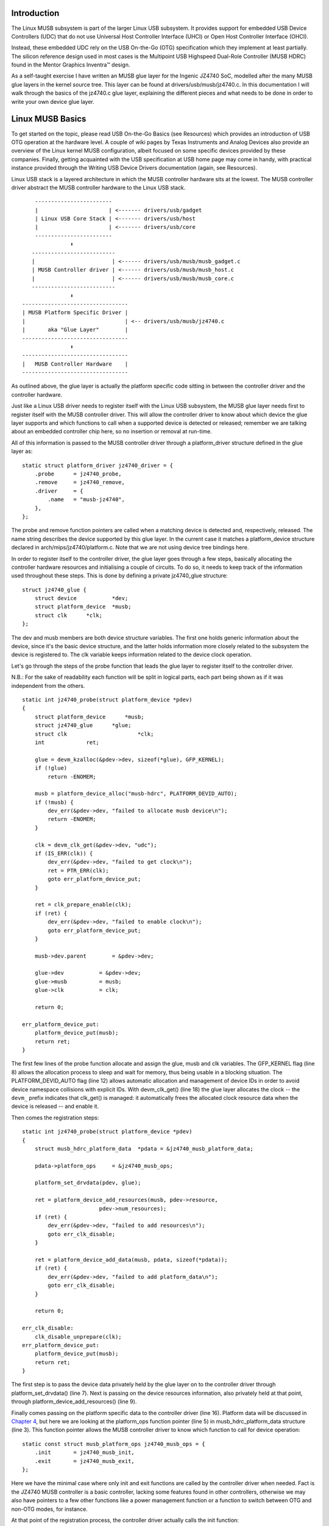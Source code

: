 Introduction
============

The Linux MUSB subsystem is part of the larger Linux USB subsystem. It
provides support for embedded USB Device Controllers (UDC) that do not
use Universal Host Controller Interface (UHCI) or Open Host Controller
Interface (OHCI).

Instead, these embedded UDC rely on the USB On-the-Go (OTG)
specification which they implement at least partially. The silicon
reference design used in most cases is the Multipoint USB Highspeed
Dual-Role Controller (MUSB HDRC) found in the Mentor Graphics Inventra™
design.

As a self-taught exercise I have written an MUSB glue layer for the
Ingenic JZ4740 SoC, modelled after the many MUSB glue layers in the
kernel source tree. This layer can be found at
drivers/usb/musb/jz4740.c. In this documentation I will walk through the
basics of the jz4740.c glue layer, explaining the different pieces and
what needs to be done in order to write your own device glue layer.

Linux MUSB Basics
=================

To get started on the topic, please read USB On-the-Go Basics (see
Resources) which provides an introduction of USB OTG operation at the
hardware level. A couple of wiki pages by Texas Instruments and Analog
Devices also provide an overview of the Linux kernel MUSB configuration,
albeit focused on some specific devices provided by these companies.
Finally, getting acquainted with the USB specification at USB home page
may come in handy, with practical instance provided through the Writing
USB Device Drivers documentation (again, see Resources).

Linux USB stack is a layered architecture in which the MUSB controller
hardware sits at the lowest. The MUSB controller driver abstract the
MUSB controller hardware to the Linux USB stack.

::

	  ------------------------
	  |                      | <------- drivers/usb/gadget
	  | Linux USB Core Stack | <------- drivers/usb/host
	  |                      | <------- drivers/usb/core
	  ------------------------
		     ⬍
	 --------------------------
	 |                        | <------ drivers/usb/musb/musb_gadget.c
	 | MUSB Controller driver | <------ drivers/usb/musb/musb_host.c
	 |                        | <------ drivers/usb/musb/musb_core.c
	 --------------------------
		     ⬍
      ---------------------------------
      | MUSB Platform Specific Driver |
      |                               | <-- drivers/usb/musb/jz4740.c
      |       aka "Glue Layer"        |
      ---------------------------------
		     ⬍
      ---------------------------------
      |   MUSB Controller Hardware    |
      ---------------------------------


As outlined above, the glue layer is actually the platform specific code
sitting in between the controller driver and the controller hardware.

Just like a Linux USB driver needs to register itself with the Linux USB
subsystem, the MUSB glue layer needs first to register itself with the
MUSB controller driver. This will allow the controller driver to know
about which device the glue layer supports and which functions to call
when a supported device is detected or released; remember we are talking
about an embedded controller chip here, so no insertion or removal at
run-time.

All of this information is passed to the MUSB controller driver through
a platform\_driver structure defined in the glue layer as:

::

    static struct platform_driver jz4740_driver = {
	.probe      = jz4740_probe,
	.remove     = jz4740_remove,
	.driver     = {
	    .name   = "musb-jz4740",
	},
    };


The probe and remove function pointers are called when a matching device
is detected and, respectively, released. The name string describes the
device supported by this glue layer. In the current case it matches a
platform\_device structure declared in arch/mips/jz4740/platform.c. Note
that we are not using device tree bindings here.

In order to register itself to the controller driver, the glue layer
goes through a few steps, basically allocating the controller hardware
resources and initialising a couple of circuits. To do so, it needs to
keep track of the information used throughout these steps. This is done
by defining a private jz4740\_glue structure:

::

    struct jz4740_glue {
	struct device           *dev;
	struct platform_device  *musb;
	struct clk      *clk;
    };


The dev and musb members are both device structure variables. The first
one holds generic information about the device, since it's the basic
device structure, and the latter holds information more closely related
to the subsystem the device is registered to. The clk variable keeps
information related to the device clock operation.

Let's go through the steps of the probe function that leads the glue
layer to register itself to the controller driver.

N.B.: For the sake of readability each function will be split in logical
parts, each part being shown as if it was independent from the others.

::

    static int jz4740_probe(struct platform_device *pdev)
    {
	struct platform_device      *musb;
	struct jz4740_glue      *glue;
	struct clk                      *clk;
	int             ret;

	glue = devm_kzalloc(&pdev->dev, sizeof(*glue), GFP_KERNEL);
	if (!glue)
	    return -ENOMEM;

	musb = platform_device_alloc("musb-hdrc", PLATFORM_DEVID_AUTO);
	if (!musb) {
	    dev_err(&pdev->dev, "failed to allocate musb device\n");
	    return -ENOMEM;
	}

	clk = devm_clk_get(&pdev->dev, "udc");
	if (IS_ERR(clk)) {
	    dev_err(&pdev->dev, "failed to get clock\n");
	    ret = PTR_ERR(clk);
	    goto err_platform_device_put;
	}

	ret = clk_prepare_enable(clk);
	if (ret) {
	    dev_err(&pdev->dev, "failed to enable clock\n");
	    goto err_platform_device_put;
	}

	musb->dev.parent        = &pdev->dev;

	glue->dev           = &pdev->dev;
	glue->musb          = musb;
	glue->clk           = clk;

	return 0;

    err_platform_device_put:
	platform_device_put(musb);
	return ret;
    }


The first few lines of the probe function allocate and assign the glue,
musb and clk variables. The GFP\_KERNEL flag (line 8) allows the
allocation process to sleep and wait for memory, thus being usable in a
blocking situation. The PLATFORM\_DEVID\_AUTO flag (line 12) allows
automatic allocation and management of device IDs in order to avoid
device namespace collisions with explicit IDs. With devm\_clk\_get()
(line 18) the glue layer allocates the clock -- the ``devm_`` prefix
indicates that clk\_get() is managed: it automatically frees the
allocated clock resource data when the device is released -- and enable
it.

Then comes the registration steps:

::

    static int jz4740_probe(struct platform_device *pdev)
    {
	struct musb_hdrc_platform_data  *pdata = &jz4740_musb_platform_data;

	pdata->platform_ops     = &jz4740_musb_ops;

	platform_set_drvdata(pdev, glue);

	ret = platform_device_add_resources(musb, pdev->resource,
			    pdev->num_resources);
	if (ret) {
	    dev_err(&pdev->dev, "failed to add resources\n");
	    goto err_clk_disable;
	}

	ret = platform_device_add_data(musb, pdata, sizeof(*pdata));
	if (ret) {
	    dev_err(&pdev->dev, "failed to add platform_data\n");
	    goto err_clk_disable;
	}

	return 0;

    err_clk_disable:
	clk_disable_unprepare(clk);
    err_platform_device_put:
	platform_device_put(musb);
	return ret;
    }


The first step is to pass the device data privately held by the glue
layer on to the controller driver through platform\_set\_drvdata() (line
7). Next is passing on the device resources information, also privately
held at that point, through platform\_device\_add\_resources() (line 9).

Finally comes passing on the platform specific data to the controller
driver (line 16). Platform data will be discussed in `Chapter
4 <#device-platform-data>`__, but here we are looking at the
platform\_ops function pointer (line 5) in musb\_hdrc\_platform\_data
structure (line 3). This function pointer allows the MUSB controller
driver to know which function to call for device operation:

::

    static const struct musb_platform_ops jz4740_musb_ops = {
	.init       = jz4740_musb_init,
	.exit       = jz4740_musb_exit,
    };


Here we have the minimal case where only init and exit functions are
called by the controller driver when needed. Fact is the JZ4740 MUSB
controller is a basic controller, lacking some features found in other
controllers, otherwise we may also have pointers to a few other
functions like a power management function or a function to switch
between OTG and non-OTG modes, for instance.

At that point of the registration process, the controller driver
actually calls the init function:

::

    static int jz4740_musb_init(struct musb *musb)
    {
	musb->xceiv = usb_get_phy(USB_PHY_TYPE_USB2);
	if (!musb->xceiv) {
	    pr_err("HS UDC: no transceiver configured\n");
	    return -ENODEV;
	}

	/* Silicon does not implement ConfigData register.
	 * Set dyn_fifo to avoid reading EP config from hardware.
	 */
	musb->dyn_fifo = true;

	musb->isr = jz4740_musb_interrupt;

	return 0;
    }


The goal of jz4740\_musb\_init() is to get hold of the transceiver
driver data of the MUSB controller hardware and pass it on to the MUSB
controller driver, as usual. The transceiver is the circuitry inside the
controller hardware responsible for sending/receiving the USB data.
Since it is an implementation of the physical layer of the OSI model,
the transceiver is also referred to as PHY.

Getting hold of the MUSB PHY driver data is done with usb\_get\_phy()
which returns a pointer to the structure containing the driver instance
data. The next couple of instructions (line 12 and 14) are used as a
quirk and to setup IRQ handling respectively. Quirks and IRQ handling
will be discussed later in `Chapter 5 <#device-quirks>`__ and `Chapter
3 <#handling-irqs>`__.

::

    static int jz4740_musb_exit(struct musb *musb)
    {
	usb_put_phy(musb->xceiv);

	return 0;
    }


Acting as the counterpart of init, the exit function releases the MUSB
PHY driver when the controller hardware itself is about to be released.

Again, note that init and exit are fairly simple in this case due to the
basic set of features of the JZ4740 controller hardware. When writing an
musb glue layer for a more complex controller hardware, you might need
to take care of more processing in those two functions.

Returning from the init function, the MUSB controller driver jumps back
into the probe function:

::

    static int jz4740_probe(struct platform_device *pdev)
    {
	ret = platform_device_add(musb);
	if (ret) {
	    dev_err(&pdev->dev, "failed to register musb device\n");
	    goto err_clk_disable;
	}

	return 0;

    err_clk_disable:
	clk_disable_unprepare(clk);
    err_platform_device_put:
	platform_device_put(musb);
	return ret;
    }


This is the last part of the device registration process where the glue
layer adds the controller hardware device to Linux kernel device
hierarchy: at this stage, all known information about the device is
passed on to the Linux USB core stack.

::

    static int jz4740_remove(struct platform_device *pdev)
    {
	struct jz4740_glue  *glue = platform_get_drvdata(pdev);

	platform_device_unregister(glue->musb);
	clk_disable_unprepare(glue->clk);

	return 0;
    }


Acting as the counterpart of probe, the remove function unregister the
MUSB controller hardware (line 5) and disable the clock (line 6),
allowing it to be gated.

Handling IRQs
=============

Additionally to the MUSB controller hardware basic setup and
registration, the glue layer is also responsible for handling the IRQs:

::

    static irqreturn_t jz4740_musb_interrupt(int irq, void *__hci)
    {
	unsigned long   flags;
	irqreturn_t     retval = IRQ_NONE;
	struct musb     *musb = __hci;

	spin_lock_irqsave(&musb->lock, flags);

	musb->int_usb = musb_readb(musb->mregs, MUSB_INTRUSB);
	musb->int_tx = musb_readw(musb->mregs, MUSB_INTRTX);
	musb->int_rx = musb_readw(musb->mregs, MUSB_INTRRX);

	/*
	 * The controller is gadget only, the state of the host mode IRQ bits is
	 * undefined. Mask them to make sure that the musb driver core will
	 * never see them set
	 */
	musb->int_usb &= MUSB_INTR_SUSPEND | MUSB_INTR_RESUME |
	    MUSB_INTR_RESET | MUSB_INTR_SOF;

	if (musb->int_usb || musb->int_tx || musb->int_rx)
	    retval = musb_interrupt(musb);

	spin_unlock_irqrestore(&musb->lock, flags);

	return retval;
    }


Here the glue layer mostly has to read the relevant hardware registers
and pass their values on to the controller driver which will handle the
actual event that triggered the IRQ.

The interrupt handler critical section is protected by the
spin\_lock\_irqsave() and counterpart spin\_unlock\_irqrestore()
functions (line 7 and 24 respectively), which prevent the interrupt
handler code to be run by two different threads at the same time.

Then the relevant interrupt registers are read (line 9 to 11):

-  MUSB\_INTRUSB: indicates which USB interrupts are currently active,

-  MUSB\_INTRTX: indicates which of the interrupts for TX endpoints are
   currently active,

-  MUSB\_INTRRX: indicates which of the interrupts for TX endpoints are
   currently active.

Note that musb\_readb() is used to read 8-bit registers at most, while
musb\_readw() allows us to read at most 16-bit registers. There are
other functions that can be used depending on the size of your device
registers. See musb\_io.h for more information.

Instruction on line 18 is another quirk specific to the JZ4740 USB
device controller, which will be discussed later in `Chapter
5 <#device-quirks>`__.

The glue layer still needs to register the IRQ handler though. Remember
the instruction on line 14 of the init function:

::

    static int jz4740_musb_init(struct musb *musb)
    {
	musb->isr = jz4740_musb_interrupt;

	return 0;
    }


This instruction sets a pointer to the glue layer IRQ handler function,
in order for the controller hardware to call the handler back when an
IRQ comes from the controller hardware. The interrupt handler is now
implemented and registered.

Device Platform Data
====================

In order to write an MUSB glue layer, you need to have some data
describing the hardware capabilities of your controller hardware, which
is called the platform data.

Platform data is specific to your hardware, though it may cover a broad
range of devices, and is generally found somewhere in the arch/
directory, depending on your device architecture.

For instance, platform data for the JZ4740 SoC is found in
arch/mips/jz4740/platform.c. In the platform.c file each device of the
JZ4740 SoC is described through a set of structures.

Here is the part of arch/mips/jz4740/platform.c that covers the USB
Device Controller (UDC):

::

    /* USB Device Controller */
    struct platform_device jz4740_udc_xceiv_device = {
	.name = "usb_phy_gen_xceiv",
	.id   = 0,
    };

    static struct resource jz4740_udc_resources[] = {
	[0] = {
	    .start = JZ4740_UDC_BASE_ADDR,
	    .end   = JZ4740_UDC_BASE_ADDR + 0x10000 - 1,
	    .flags = IORESOURCE_MEM,
	},
	[1] = {
	    .start = JZ4740_IRQ_UDC,
	    .end   = JZ4740_IRQ_UDC,
	    .flags = IORESOURCE_IRQ,
	    .name  = "mc",
	},
    };

    struct platform_device jz4740_udc_device = {
	.name = "musb-jz4740",
	.id   = -1,
	.dev  = {
	    .dma_mask          = &jz4740_udc_device.dev.coherent_dma_mask,
	    .coherent_dma_mask = DMA_BIT_MASK(32),
	},
	.num_resources = ARRAY_SIZE(jz4740_udc_resources),
	.resource      = jz4740_udc_resources,
    };


The jz4740\_udc\_xceiv\_device platform device structure (line 2)
describes the UDC transceiver with a name and id number.

At the time of this writing, note that "usb\_phy\_gen\_xceiv" is the
specific name to be used for all transceivers that are either built-in
with reference USB IP or autonomous and doesn't require any PHY
programming. You will need to set CONFIG\_NOP\_USB\_XCEIV=y in the
kernel configuration to make use of the corresponding transceiver
driver. The id field could be set to -1 (equivalent to
PLATFORM\_DEVID\_NONE), -2 (equivalent to PLATFORM\_DEVID\_AUTO) or
start with 0 for the first device of this kind if we want a specific id
number.

The jz4740\_udc\_resources resource structure (line 7) defines the UDC
registers base addresses.

The first array (line 9 to 11) defines the UDC registers base memory
addresses: start points to the first register memory address, end points
to the last register memory address and the flags member defines the
type of resource we are dealing with. So IORESOURCE\_MEM is used to
define the registers memory addresses. The second array (line 14 to 17)
defines the UDC IRQ registers addresses. Since there is only one IRQ
register available for the JZ4740 UDC, start and end point at the same
address. The IORESOURCE\_IRQ flag tells that we are dealing with IRQ
resources, and the name "mc" is in fact hard-coded in the MUSB core in
order for the controller driver to retrieve this IRQ resource by
querying it by its name.

Finally, the jz4740\_udc\_device platform device structure (line 21)
describes the UDC itself.

The "musb-jz4740" name (line 22) defines the MUSB driver that is used
for this device; remember this is in fact the name that we used in the
jz4740\_driver platform driver structure in `Chapter
2 <#linux-musb-basics>`__. The id field (line 23) is set to -1
(equivalent to PLATFORM\_DEVID\_NONE) since we do not need an id for the
device: the MUSB controller driver was already set to allocate an
automatic id in `Chapter 2 <#linux-musb-basics>`__. In the dev field we
care for DMA related information here. The dma\_mask field (line 25)
defines the width of the DMA mask that is going to be used, and
coherent\_dma\_mask (line 26) has the same purpose but for the
alloc\_coherent DMA mappings: in both cases we are using a 32 bits mask.
Then the resource field (line 29) is simply a pointer to the resource
structure defined before, while the num\_resources field (line 28) keeps
track of the number of arrays defined in the resource structure (in this
case there were two resource arrays defined before).

With this quick overview of the UDC platform data at the arch/ level now
done, let's get back to the MUSB glue layer specific platform data in
drivers/usb/musb/jz4740.c:

::

    static struct musb_hdrc_config jz4740_musb_config = {
	/* Silicon does not implement USB OTG. */
	.multipoint = 0,
	/* Max EPs scanned, driver will decide which EP can be used. */
	.num_eps    = 4,
	/* RAMbits needed to configure EPs from table */
	.ram_bits   = 9,
	.fifo_cfg = jz4740_musb_fifo_cfg,
	.fifo_cfg_size = ARRAY_SIZE(jz4740_musb_fifo_cfg),
    };

    static struct musb_hdrc_platform_data jz4740_musb_platform_data = {
	.mode   = MUSB_PERIPHERAL,
	.config = &jz4740_musb_config,
    };


First the glue layer configures some aspects of the controller driver
operation related to the controller hardware specifics. This is done
through the jz4740\_musb\_config musb\_hdrc\_config structure.

Defining the OTG capability of the controller hardware, the multipoint
member (line 3) is set to 0 (equivalent to false) since the JZ4740 UDC
is not OTG compatible. Then num\_eps (line 5) defines the number of USB
endpoints of the controller hardware, including endpoint 0: here we have
3 endpoints + endpoint 0. Next is ram\_bits (line 7) which is the width
of the RAM address bus for the MUSB controller hardware. This
information is needed when the controller driver cannot automatically
configure endpoints by reading the relevant controller hardware
registers. This issue will be discussed when we get to device quirks in
`Chapter 5 <#device-quirks>`__. Last two fields (line 8 and 9) are also
about device quirks: fifo\_cfg points to the USB endpoints configuration
table and fifo\_cfg\_size keeps track of the size of the number of
entries in that configuration table. More on that later in `Chapter
5 <#device-quirks>`__.

Then this configuration is embedded inside jz4740\_musb\_platform\_data
musb\_hdrc\_platform\_data structure (line 11): config is a pointer to
the configuration structure itself, and mode tells the controller driver
if the controller hardware may be used as MUSB\_HOST only,
MUSB\_PERIPHERAL only or MUSB\_OTG which is a dual mode.

Remember that jz4740\_musb\_platform\_data is then used to convey
platform data information as we have seen in the probe function in
`Chapter 2 <#linux-musb-basics>`__

Device Quirks
=============

Completing the platform data specific to your device, you may also need
to write some code in the glue layer to work around some device specific
limitations. These quirks may be due to some hardware bugs, or simply be
the result of an incomplete implementation of the USB On-the-Go
specification.

The JZ4740 UDC exhibits such quirks, some of which we will discuss here
for the sake of insight even though these might not be found in the
controller hardware you are working on.

Let's get back to the init function first:

::

    static int jz4740_musb_init(struct musb *musb)
    {
	musb->xceiv = usb_get_phy(USB_PHY_TYPE_USB2);
	if (!musb->xceiv) {
	    pr_err("HS UDC: no transceiver configured\n");
	    return -ENODEV;
	}

	/* Silicon does not implement ConfigData register.
	 * Set dyn_fifo to avoid reading EP config from hardware.
	 */
	musb->dyn_fifo = true;

	musb->isr = jz4740_musb_interrupt;

	return 0;
    }


Instruction on line 12 helps the MUSB controller driver to work around
the fact that the controller hardware is missing registers that are used
for USB endpoints configuration.

Without these registers, the controller driver is unable to read the
endpoints configuration from the hardware, so we use line 12 instruction
to bypass reading the configuration from silicon, and rely on a
hard-coded table that describes the endpoints configuration instead:

::

    static struct musb_fifo_cfg jz4740_musb_fifo_cfg[] = {
    { .hw_ep_num = 1, .style = FIFO_TX, .maxpacket = 512, },
    { .hw_ep_num = 1, .style = FIFO_RX, .maxpacket = 512, },
    { .hw_ep_num = 2, .style = FIFO_TX, .maxpacket = 64, },
    };


Looking at the configuration table above, we see that each endpoints is
described by three fields: hw\_ep\_num is the endpoint number, style is
its direction (either FIFO\_TX for the controller driver to send packets
in the controller hardware, or FIFO\_RX to receive packets from
hardware), and maxpacket defines the maximum size of each data packet
that can be transmitted over that endpoint. Reading from the table, the
controller driver knows that endpoint 1 can be used to send and receive
USB data packets of 512 bytes at once (this is in fact a bulk in/out
endpoint), and endpoint 2 can be used to send data packets of 64 bytes
at once (this is in fact an interrupt endpoint).

Note that there is no information about endpoint 0 here: that one is
implemented by default in every silicon design, with a predefined
configuration according to the USB specification. For more examples of
endpoint configuration tables, see musb\_core.c.

Let's now get back to the interrupt handler function:

::

    static irqreturn_t jz4740_musb_interrupt(int irq, void *__hci)
    {
	unsigned long   flags;
	irqreturn_t     retval = IRQ_NONE;
	struct musb     *musb = __hci;

	spin_lock_irqsave(&musb->lock, flags);

	musb->int_usb = musb_readb(musb->mregs, MUSB_INTRUSB);
	musb->int_tx = musb_readw(musb->mregs, MUSB_INTRTX);
	musb->int_rx = musb_readw(musb->mregs, MUSB_INTRRX);

	/*
	 * The controller is gadget only, the state of the host mode IRQ bits is
	 * undefined. Mask them to make sure that the musb driver core will
	 * never see them set
	 */
	musb->int_usb &= MUSB_INTR_SUSPEND | MUSB_INTR_RESUME |
	    MUSB_INTR_RESET | MUSB_INTR_SOF;

	if (musb->int_usb || musb->int_tx || musb->int_rx)
	    retval = musb_interrupt(musb);

	spin_unlock_irqrestore(&musb->lock, flags);

	return retval;
    }


Instruction on line 18 above is a way for the controller driver to work
around the fact that some interrupt bits used for USB host mode
operation are missing in the MUSB\_INTRUSB register, thus left in an
undefined hardware state, since this MUSB controller hardware is used in
peripheral mode only. As a consequence, the glue layer masks these
missing bits out to avoid parasite interrupts by doing a logical AND
operation between the value read from MUSB\_INTRUSB and the bits that
are actually implemented in the register.

These are only a couple of the quirks found in the JZ4740 USB device
controller. Some others were directly addressed in the MUSB core since
the fixes were generic enough to provide a better handling of the issues
for others controller hardware eventually.

Conclusion
==========

Writing a Linux MUSB glue layer should be a more accessible task, as
this documentation tries to show the ins and outs of this exercise.

The JZ4740 USB device controller being fairly simple, I hope its glue
layer serves as a good example for the curious mind. Used with the
current MUSB glue layers, this documentation should provide enough
guidance to get started; should anything gets out of hand, the linux-usb
mailing list archive is another helpful resource to browse through.

Acknowledgements
================

Many thanks to Lars-Peter Clausen and Maarten ter Huurne for answering
my questions while I was writing the JZ4740 glue layer and for helping
me out getting the code in good shape.

I would also like to thank the Qi-Hardware community at large for its
cheerful guidance and support.

Resources
=========

USB Home Page: http://www.usb.org

linux-usb Mailing List Archives: http://marc.info/?l=linux-usb

USB On-the-Go Basics:
http://www.maximintegrated.com/app-notes/index.mvp/id/1822

Writing USB Device Drivers:
https://www.kernel.org/doc/htmldocs/writing_usb_driver/index.html

Texas Instruments USB Configuration Wiki Page:
http://processors.wiki.ti.com/index.php/Usbgeneralpage

Analog Devices Blackfin MUSB Configuration:
http://docs.blackfin.uclinux.org/doku.php?id=linux-kernel:drivers:musb
